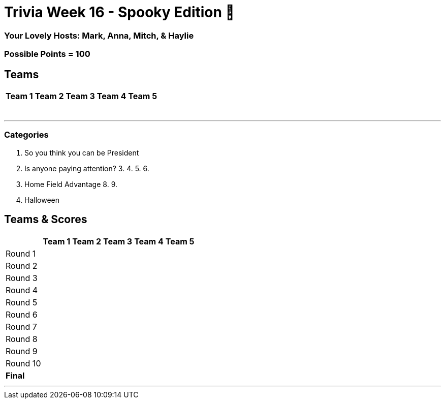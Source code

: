 //Title of Trivia Week
= Trivia Week 16 - Spooky Edition 🎃

//define basepath for the folder to find all of your files in
:basepath: Archive/October24/questions/


//Specify Hosts
=== Your Lovely Hosts: Mark, Anna, Mitch, & Haylie

//Specify possible points
=== Possible Points = 100

//Table for Teams
== Teams
[%autowidth,stripes=even,]
|===
| Team 1 | Team 2 |Team 3 | Team 4 | Team 5 


|
|
|
|
|

|
|
|
|
|

|
|
|
|
|

|
|
|
|
|

|
|
|
|
|

|
|
|
|
|

|
| 
|
|
|
|===

'''

//Categories, provide link to the html file for that category followed by a title in brackerts and the time limit in parenthesis
//Example: 1. link:{basepath}1/enjoy.html[Enjoy!] (10 mins)
// you can then provide the answers in the same way

=== Categories

1. So you think you can be President
2. Is anyone paying attention?
3.
4.
5.
6.
7. Home Field Advantage
8.
9.
10. Halloween

//Table for SCoring
== Teams & Scores

[%autowidth,stripes=even,]
|===
| | Team 1 | Team 2 |Team 3 | Team 4 | Team 5

|Round 1
| 
| 
| 
| 
| 

|Round 2   
| 
| 
| 
| 
| 

| Round 3
| 
| 
| 
| 
| 

|Round 4
| 
| 
| 
| 
| 

|Round 5
| 
| 
| 
| 
| 

|Round 6
| 
| 
| 
| 
| 

|Round 7
| 
| 
| 
| 
| 

|Round 8
| 
| 
| 
| 
| 

|Round 9
| 
| 
| 
| 
| 

|Round 10
| 
| 
| 
| 
| 

|*Final*
| 
| 
| 
| 
| 
|===

'''

